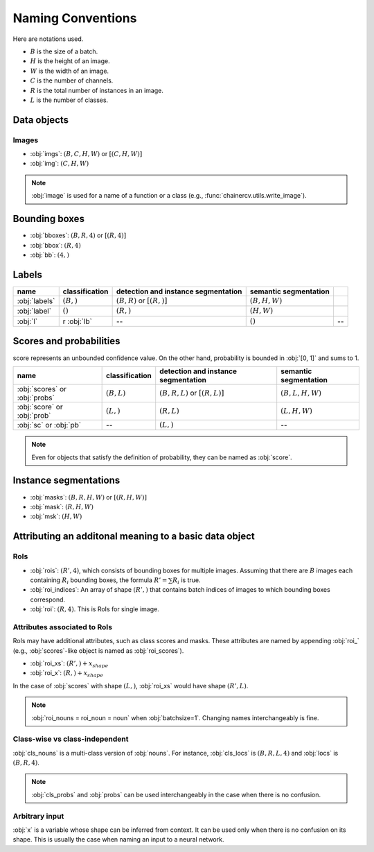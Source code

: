 Naming Conventions
==================


Here are notations used.

+ :math:`B` is the size of a batch.
+ :math:`H` is the height of an image.
+ :math:`W` is the width of an image.
+ :math:`C` is the number of channels.
+ :math:`R` is the total number of instances in an image.
+ :math:`L` is the number of classes.


Data objects
~~~~~~~~~~~~

Images
""""""

+ :obj:`imgs`:  :math:`(B, C, H, W)` or :math:`[(C, H, W)]`
+ :obj:`img`:  :math:`(C, H, W)`

.. note::

    :obj:`image` is used for a name of a function or a class (e.g., :func:`chainercv.utils.write_image`).



Bounding boxes
~~~~~~~~~~~~~~

+ :obj:`bboxes`:  :math:`(B, R, 4)` or :math:`[(R, 4)]`
+ :obj:`bbox`:  :math:`(R, 4)`
+ :obj:`bb`:  :math:`(4,)`


Labels
~~~~~~

.. csv-table::
    :header: name, classification, detection and instance segmentation, semantic segmentation

    :obj:`labels`, ":math:`(B,)`", ":math:`(B, R)` or :math:`[(R,)]`", ":math:`(B, H, W)`"
    :obj:`label`, ":math:`()`", ":math:`(R,)`", ":math:`(H, W)`"
    :obj:`l`, r :obj:`lb`, --, ":math:`()`", --


Scores and probabilities
~~~~~~~~~~~~~~~~~~~~~~~~

score represents an unbounded confidence value.
On the other hand, probability is bounded in :obj:`[0, 1]` and sums to 1.

.. csv-table::
    :header: name, classification, detection and instance segmentation, semantic segmentation

    :obj:`scores` or :obj:`probs`, ":math:`(B, L)`", ":math:`(B, R, L)` or :math:`[(R, L)]`", ":math:`(B, L, H, W)`"
    :obj:`score` or :obj:`prob`, ":math:`(L,)`", ":math:`(R, L)`", ":math:`(L, H, W)`"
    :obj:`sc` or :obj:`pb`, --, ":math:`(L,)`", --

.. note::

    Even for objects that satisfy the definition of probability, they can be named as :obj:`score`.



Instance segmentations
~~~~~~~~~~~~~~~~~~~~~~

+ :obj:`masks`:  :math:`(B, R, H, W)` or :math:`[(R, H, W)]`
+ :obj:`mask`:  :math:`(R, H, W)`
+ :obj:`msk`:  :math:`(H, W)`


Attributing an additonal meaning to a basic data object
~~~~~~~~~~~~~~~~~~~~~~~~~~~~~~~~~~~~~~~~~~~~~~~~~~~~~~~

RoIs
""""

+ :obj:`rois`: :math:`(R', 4)`, which consists of bounding boxes for multiple images. \
  Assuming that there are :math:`B` images each containing :math:`R_i` bounding boxes, \
  the formula :math:`R' = \sum R_i` is true.
+ :obj:`roi_indices`: An array of shape :math:`(R',)` that contains batch indices of images to which bounding boxes correspond.
+ :obj:`roi`: :math:`(R, 4)`. This is RoIs for single image.

Attributes associated to RoIs
"""""""""""""""""""""""""""""

RoIs may have additional attributes, such as class scores and masks.
These attributes are named by appending :obj:`roi_` (e.g., :obj:`scores`-like object is named as :obj:`roi_scores`).

+ :obj:`roi_xs`: :math:`(R',) + x_{shape}`
+ :obj:`roi_x`: :math:`(R,) + x_{shape}`

In the case of :obj:`scores` with shape :math:`(L,)`, :obj:`roi_xs` would have shape :math:`(R', L)`.

.. note::
   
   :obj:`roi_nouns = roi_noun = noun` when :obj:`batchsize=1`.
   Changing names interchangeably is fine.


Class-wise vs class-independent
"""""""""""""""""""""""""""""""

:obj:`cls_nouns` is a multi-class version of :obj:`nouns`.
For instance, :obj:`cls_locs` is :math:`(B, R, L, 4)` and :obj:`locs` is :math:`(B, R, 4)`.


.. note::

    :obj:`cls_probs` and :obj:`probs` can be used interchangeably in the case
    when there is no confusion.


Arbitrary input
"""""""""""""""

:obj:`x` is a variable whose shape can be inferred from context.
It can be used only when there is no confusion on its shape.
This is usually the case when naming an input to a neural network.
